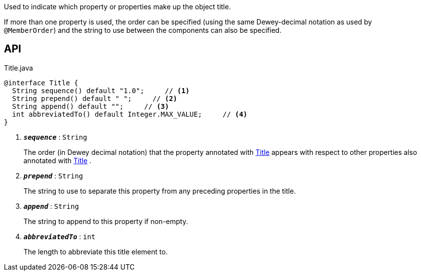 :Notice: Licensed to the Apache Software Foundation (ASF) under one or more contributor license agreements. See the NOTICE file distributed with this work for additional information regarding copyright ownership. The ASF licenses this file to you under the Apache License, Version 2.0 (the "License"); you may not use this file except in compliance with the License. You may obtain a copy of the License at. http://www.apache.org/licenses/LICENSE-2.0 . Unless required by applicable law or agreed to in writing, software distributed under the License is distributed on an "AS IS" BASIS, WITHOUT WARRANTIES OR  CONDITIONS OF ANY KIND, either express or implied. See the License for the specific language governing permissions and limitations under the License.

Used to indicate which property or properties make up the object title.

If more than one property is used, the order can be specified (using the same Dewey-decimal notation as used by `@MemberOrder`) and the string to use between the components can also be specified.

== API

.Title.java
[source,java]
----
@interface Title {
  String sequence() default "1.0";     // <.>
  String prepend() default " ";     // <.>
  String append() default "";     // <.>
  int abbreviatedTo() default Integer.MAX_VALUE;     // <.>
}
----

<.> `[teal]#*_sequence_*#` : `String`
+
--
The order (in Dewey decimal notation) that the property annotated with xref:system:generated:index/applib/annotation/Title.adoc[Title] appears with respect to other properties also annotated with xref:system:generated:index/applib/annotation/Title.adoc[Title] .
--
<.> `[teal]#*_prepend_*#` : `String`
+
--
The string to use to separate this property from any preceding properties in the title.
--
<.> `[teal]#*_append_*#` : `String`
+
--
The string to append to this property if non-empty.
--
<.> `[teal]#*_abbreviatedTo_*#` : `int`
+
--
The length to abbreviate this title element to.
--

